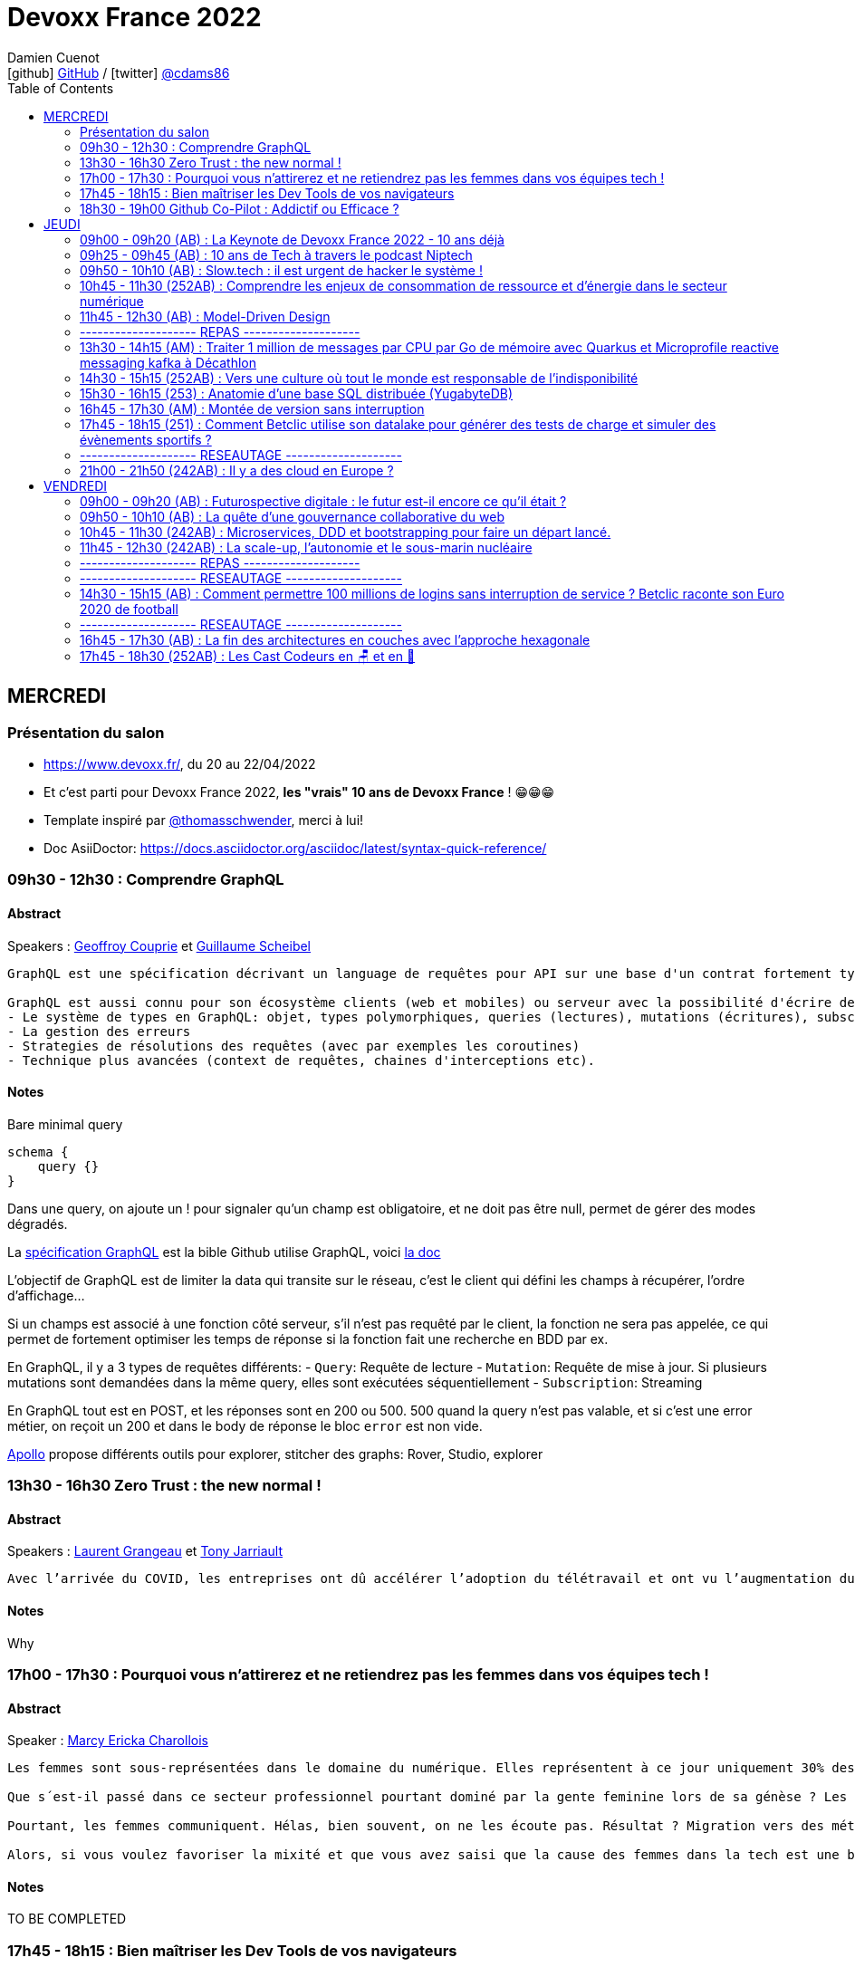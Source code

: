 = Devoxx France 2022
Damien Cuenot <icon:github[] https://github.com/dcuenot/[GitHub] / icon:twitter[role="aqua"] https://twitter.com/cdams86[@cdams86]>
// Handling GitHub admonition blocks icons
ifndef::env-github[:icons: font]
ifdef::env-github[]
:status:
:outfilesuffix: .adoc
:caution-caption: :fire:
:important-caption: :exclamation:
:note-caption: :paperclip:
:tip-caption: :bulb:
:warning-caption: :warning:
endif::[]
:imagesdir: ./images
:source-highlighter: highlightjs
:highlightjs-languages: asciidoc
// We must enable experimental attribute to display Keyboard, button, and menu macros
:experimental:
// Next 2 ones are to handle line breaks in some particular elements (list, footnotes, etc.)
:lb: pass:[<br> +]
:sb: pass:[<br>]
// check https://github.com/Ardemius/personal-wiki/wiki/AsciiDoctor-tips for tips on table of content in GitHub
:toc: macro
:toclevels: 2
// To number the sections of the table of contents
//:sectnums:
// Add an anchor with hyperlink before the section title
:sectanchors:
// To turn off figure caption labels and numbers
:figure-caption!:
// Same for examples
//:example-caption!:
// To turn off ALL captions
// :caption:

toc::[]

== MERCREDI

=== Présentation du salon

* https://www.devoxx.fr/, du 20 au 22/04/2022
* Et c'est parti pour Devoxx France 2022, *les "vrais" 10 ans de Devoxx France* ! 😁😁😁
* Template inspiré par https://twitter.com/thomasschwender[@thomasschwender], merci à lui!
* Doc AsiiDoctor: https://docs.asciidoctor.org/asciidoc/latest/syntax-quick-reference/

=== 09h30 - 12h30 : Comprendre GraphQL

==== Abstract

.Speakers : https://cfp.devoxx.fr/2022/speaker/geoffroy_couprie[Geoffroy Couprie] et https://cfp.devoxx.fr/2022/speaker/guillaume_scheibel[Guillaume Scheibel]

----
GraphQL est une spécification décrivant un language de requêtes pour API sur une base d'un contrat fortement typé. En plus du contrat, GraphQL se base sur une sélection explicite des champs permettant un requêtage riche évitant soit "l'overfetching" (recevoir des données inutiles) ou la multiplications des requêtes.

GraphQL est aussi connu pour son écosystème clients (web et mobiles) ou serveur avec la possibilité d'écrire des services dans une multitude de langages. Durant cette session, nous verrons comment développer un schéma GraphQL avec différents languages (tel que typescript, kotlin voir rust). Nous aborderons entre autres:
- Le système de types en GraphQL: objet, types polymorphiques, queries (lectures), mutations (écritures), subscriptions (streaming)
- La gestion des erreurs
- Strategies de résolutions des requêtes (avec par exemples les coroutines)
- Technique plus avancées (context de requêtes, chaines d'interceptions etc).
----

==== Notes

Bare minimal query
```
schema {
    query {}
}
```

Dans une query, on ajoute un ! pour signaler qu'un champ est obligatoire, et ne doit pas être null, permet de gérer des modes dégradés.

La https://spec.graphql.org/June2018/[spécification GraphQL] est la bible
Github utilise GraphQL, voici https://docs.github.com/en/graphql/overview/explorer[la doc]

L'objectif de GraphQL est de limiter la data qui transite sur le réseau, c'est le client qui défini les champs à récupérer, l'ordre d'affichage...

Si un champs est associé à une fonction côté serveur, s'il n'est pas requêté par le client, la fonction ne sera pas appelée, ce qui permet de fortement optimiser les temps de réponse si la fonction fait une recherche en BDD par ex.

En GraphQL, il y a 3 types de requêtes différents:
- `Query`: Requête de lecture
- `Mutation`: Requête de mise à jour. Si plusieurs mutations sont demandées dans la même query, elles sont exécutées séquentiellement
- `Subscription`: Streaming

En GraphQL tout est en POST, et les réponses sont en 200 ou 500. 500 quand la query n'est pas valable, et si c'est une error métier, on reçoit un 200 et dans le body de réponse le bloc `error` est non vide.

https://www.apollographql.com[Apollo] propose différents outils pour explorer, stitcher des graphs: Rover, Studio, explorer

=== 13h30 - 16h30 Zero Trust : the new normal !

==== Abstract

.Speakers : https://cfp.devoxx.fr/2022/speaker/laurent_grangeau[Laurent Grangeau] et https://cfp.devoxx.fr/2022/speaker/tony_jarriault[Tony Jarriault]

----
Avec l’arrivée du COVID, les entreprises ont dû accélérer l’adoption du télétravail et ont vu l’augmentation du nombre de partenaires externes avec l’ouverture de son SI, ce qui nécessite de revoir la sécurité périmétrique des infrastructures. La démarche Zero Trust consiste à réduire la « confiance implicite » accordée aux utilisateurs et aux activités menées par le biais des équipements du SI. Pour garantir cette confiance, les entreprises ont pris le parti de se baser sur l’identité des utilisateurs pour vérifier et les authentifier sur l’ensemble des ressources accessibles. Dans cette session, nous ferons un bref rappel de ce qu’est la sécurité périmétrique (VPN, firewall, zoning réseau, …). Nous présenterons ensuite les grands principes du Zero Trust tel que le least privilege access, la microsegmentation réseau, l’authentification multi-facteur, etc. Nous comparerons aussi la sécurité périmétrique (modèle du château fort) avec celle de l’approche Zero Trust (modèle de l'aéroport) ; et nous reviendrons sur les différents modèles d'autorisation (MAC, RBAC, ABAC). Enfin, nous montrerons des exemples d’implémentation Zero Trust à travers des produits comme Boundary d’Hashicorp.
----

==== Notes

Why

=== 17h00 - 17h30 : Pourquoi vous n'attirerez et ne retiendrez pas les femmes dans vos équipes tech !

==== Abstract

.Speaker : https://cfp.devoxx.fr/2022/speaker/marcy_ericka_charollois[Marcy Ericka Charollois]

----
Les femmes sont sous-représentées dans le domaine du numérique. Elles représentent à ce jour uniquement 30% des salariés, tous métiers confondus.

Que s´est-il passé dans ce secteur professionnel pourtant dominé par la gente feminine lors de sa génèse ? Les femmes ne se sentiraient-elles plus ou pas à leurs places ?

Pourtant, les femmes communiquent. Hélas, bien souvent, on ne les écoute pas. Résultat ? Migration vers des métiers corollaires, brown-out, désincarnation dans l'équipe, démission, création de la FemTech et de safe places comme lieux d'expression communautaire.

Alors, si vous voulez favoriser la mixité et que vous avez saisi que la cause des femmes dans la tech est une brèche pour résoudre, en plus, la problématique de la diversité et de l'inclusion, venez découvrir comment améliorer vos pratiques !
----

==== Notes

TO BE COMPLETED

=== 17h45 - 18h15 : Bien maîtriser les Dev Tools de vos navigateurs

==== Abstract

.Speaker : https://cfp.devoxx.fr/2022/speaker/romain_linsolas[Romain Linsolas]
----
Développer avec efficacité, c'est non seulement choisir les bons outils, mais surtout bien savoir les utiliser. Pour le développement web, si l'éditeur reste l'outil principal, le navigateur est lui aussi un élément primordial.

La grande majorité des développeurs et développeuses web est familière avec les fonctionnalités de base des Dev Tools intégrés aux navigateurs. Pourtant dans les faits, il s'avère que beaucoup d'entre eux n'utilisent qu'une petite partie de leurs capacités, et même ignorent bon nombre des fonctionnalités offertes par ces outils.

Dans ce Tools In Action, au travers de différentes démonstrations, nous allons voir les possibilités avancées offertes par ces outils : comment détecter et analyser les problèmes de performances, comment simuler d'autres environnements ou contextes (latences réseaux, problèmes d'accessibilité, etc.) ou encore découvrir des fonctions très intéressantes pour améliorer ses développements.

Nous nous focaliserons en grande partie sur les Dev Tools de Chrome, mais nous évoquerons aussi les différences avec ceux des principaux navigateurs concurrents.
----

==== Notes

TO BE COMPLETED

=== 18h30 - 19h00 Github Co-Pilot : Addictif ou Efficace ?

==== Abstract

.Speaker : https://cfp.devoxx.fr/2022/speaker/johan_jublanc[Johan Jublanc] et https://cfp.devoxx.fr/2022/speaker/simon_provost[Simon Provost]
----
Au cours de cette conversation, nous partagerons notre retour d'expérience sur l'utilisation d’un outil de pair programming intelligent (AI pair programmer) : GitHub Copilot. Nous examinerons comment l'utiliser, les avantages qu'il procure et les limites que nous avons identifiées. Nous tenterons ainsi de donner des éléments pour déterminer si ce plugin tient bien la promesse d’aider les développeurs à écrire du code plus rapidement et avec moins de travail.

Nous commencerons par une micro-session de "live-coding" en direct pour suivre les suggestions en temps réel et comparer ce qui est proposé d'un utilisateur à l’autre. Nous verrons ensuite les points forts et les questions qui se posent lors de l’utilisation de l’outil. Enfin, nous terminerons par une courte discussion sur comment GitHub Copilot fait évoluer la manière dont les développeurs documentent leur code.
----

==== Notes

TO BE COMPLETED

== JEUDI

=== 09h00 - 09h20 (AB) : La Keynote de Devoxx France 2022 - 10 ans déjà

==== Abstract

.Speakers : https://cfp.devoxx.fr/2022/speaker/nicolas_martignole[Nicolas Martignole], https://cfp.devoxx.fr/2022/speaker/antonio_goncalves[Antonio Goncalves], https://cfp.devoxx.fr/2022/speaker/zouheir_cadi[Zouheir Cadi]
--
*Nicolas* : Nicolas Martignole est l'un des 3 organisateurs et fondateurs de Devoxx France. Lorsqu'il ne s'occupe pas de Devoxx France, il est Principal Engineer chez Doctolib.

*Antonio* : Antonio Goncalves est un développeur senior qui vit à paris. Ancien de chez BEA il est aujourd'hui consultant Java EE indépendant avec une bonne expertise des serveurs d'application comme JBoss, Weblogic ou GlassFish. Il est l'un des fondateurs du Paris Java User Group et plus récemment de Devoxx France. Antonio est aussi l'une des voix des CastCodeurs, auteur de livres sur Java EE.... et Java Champion.

*Zouheir* : Zouheir CADI est consultant spécialisé dans les technologies java/jee. Après plusieurs années dans le développement, il est architecte suivi de production, un métier passionnant, interface entre le développement et les problématiques opérationnelles. Il est également intervenant à Telecom ParisTech où il enseigne les technologies java. +
Zouheir CADI est membre du bureau du Paris JUG et co-fondateur de Devoxx France.
--

----
Devoxx France a été créé en 2012, après 4 années d'aventure avec le Paris JUG. C'est le moment de venir partager avec nous quelques souvenirs, de revenir sur ces 10 dernières années.
----

==== Notes

TO BE COMPLETED

=== 09h25 - 09h45 (AB) : 10 ans de Tech à travers le podcast Niptech

==== Abstract

.Speakers : https://cfp.devoxx.fr/2022/speaker/benoit_curdy[Benoit Curdy], https://cfp.devoxx.fr/2022/speaker/michael_monney[Michael Monney], https://cfp.devoxx.fr/2022/speaker/baptiste_freydt[Baptiste Freydt]
--
*Nicolas* : Co-présentateur du podcast Niptech. Stratégie et innovation à l'office fédéral de l'aviation civile suisse.

*Antonio* : Tech geek, Inspiration freek and co-host of Niptech Podcast

*Zouheir* : Coanimateur du podcast Niptech depuis 2020, Baptiste est aussi étudiant en Data Science à l'ETH Zürich et Lead of Machine learning pour la startup VirtualTrafficLights, qui applique les dernières avancées du Cloud et du Renforcement learning à l'optimisation des feux de circulation
--

----
Une keynote pour passer en revue les innovations qui ont secoué la tech depuis la naissance de Devoxx FR il y a dix ans. À travers les expériences du podcast Niptech et de sa communauté, nous partagerons des leçons apprises à la dure dans le but de nous aider à préparer ces dix prochaines années.
----

==== Notes

TO BE COMPLETED

=== 09h50 - 10h10 (AB) : Slow.tech : il est urgent de hacker le système !

==== Abstract

.Speaker : https://cfp.devoxx.fr/2022/speaker/frederic_bordage[Frédéric Bordage]
--
Ancien développeur et architecte logiciel, Frédéric Bordage conseille des organisations publiques et privées et des Etats pour les aider à réduire leur empreinte numérique. Auteur de nombreux livres, études et chiffres clés originaux, Frédéric anime depuis 2004 GreenIT.fr le collectif d’experts à l’origine des démarches de sobriété numérique, numérique responsable, et slow-tech. Il intervient aussi régulièrement auprès des pouvoirs publics pour faire évoluer la loi et au sein d’ONG et d’associations telles que Attention Hyperconnexion. Le collectif conception numérique responsable qu’il anime au sein de GreenIT.fr est à l’origine des principaux référentiels et outils d’écoconception dédiés aux développeurs.
--

----
Selon le GIEC, il nous reste 3 ans pour léguer un monde « vivable » à nos enfants. Sacré challenge ! Alors comment agir vite et fort dans notre univers numérique ? Une seule solution : sortir du cadre et hacker le système. C’est que propose la démarche slow.tech. En associant low et high tech, elle permet de diviser par un facteur 4 à 10 nos impacts numériques. De l’usage ingénieux d’un smartphone pour remplacer un cabinet d’ophtalmologie en passant par l’association d’un chien et d’une IA pour détecter un cancer, les écoconcepteurs de la slow.tech détournent les codes et les patterns habituels pour faire mieux avec moins. Prêt.e à emprunter cette « voie du milieu » ? Le hacker qui est en toi doit se réveiller !
----

=== 10h45 - 11h30 (252AB) : Comprendre les enjeux de consommation de ressource et d’énergie dans le secteur numérique

==== Abstract

.Speakers : https://cfp.devoxx.fr/2022/speaker/quentin_adam[Quentin Adam], https://cfp.devoxx.fr/2022/speaker/pierre_beyssac[Pierre Beyssac]
--
*Quentin* : Quentin ADAM is the CEO of Clever Cloud : a Platform as a Service company allowing you to run java, scala, ruby, node.js, php, python or go applications, with auto scaling and auto healing features. This position allow him to study lots of applications, code, practice, and extract some talks and advises. Regular speaker at various tech conference, he’s focused to help developers to deliver quickly and happily good applications.

*Pierre* : J'ai usé mes fonds de culotte dès le collège sur le tout début des micros 8 bits, je me suis brûlé les doigts en bricolant des montages électroniques, et je suis aussi tombé dans l'Internet dès que j'ai pu (~1991-93). +
J'ai développé avec du Basic Applesoft au Go en passant par le C et Python, pour rester dans l'ordre de l'avouable, sur du 8 bits, de l'embarqué, ou différentes variétés d'Unix, de l'userland au noyau. +
Du coup j'ai fondé eu.org et eriomem.net, et co-fondé gandi.net, entre autres malversations avouables à mon passif. +
J'ai également un lourd passif d'ingénieur système et responsable systèmes et réseaux à Télécom ParisTech pendant 11 ans. +
Je suis aussi un des portes parole du Parti Pirate depuis 2019.
--

----
L’enjeu de la transition écologique de toutes les activités humaine est également appelé à se généraliser au numérique, et comme les outils informatiques sont symbole de la modernité, une exigence d’exemplarité leur sont souvent demandée, voire même imposée par le biais de rapports “RSE” (obligatoire dans certaines conditions) par exemple. Il appartient donc aujourd’hui de se doter d’outils de réflexion et de compréhension des impacts de nos activités, et une rapide présentation des forces en présence et mécanismes menant à la législation environnementale.

Dans cet exposé, les orateurs vont d’abord présenter le cadre général de consommation de ressources, définir quelles ressources et à quel moment du cycle de vie. Ensuite seront étudiées les différentes phases de consommations, l’importance des variations de mesure, de pilotage des consommation, les différentes conceptions, et les impacts provoqués par le code ou la consommation réseau.

L’objectif de la présentation est de ressortir avec un panorama clair des enjeux et impacts de la chaîne de production IT, les différents niveaux d’actions possibles en fonction de son poste, les bonnes pratiques possibles à étudier pour son or
----

==== Notes

TO BE COMPLETED

=== 11h45 - 12h30 (AB) : Model-Driven Design

==== Abstract

.Speaker : https://cfp.devoxx.fr/2022/speaker/bruno_boucard[Bruno Boucard]
--
Avec plus de 30 ans d’expérience, Bruno Boucard est développeur, formateur, coach agile et conférencier. Il adore expliquer son propos avec des exemples concrets. Il est organisateur de Meetup BDD Paris. C'est aussi un MVP Microsoft pratiquant C# de longue date, mais il code aussi en Java, C/C++ et en Python si le contexte s’y prête. Son entreprise 42skillz qui a pour objectif d'aider les organisations à faire des logiciels et à travailler différemment, il propose des formations, du coaching, du conseil sur la mise en place d’un Story Mapping, un meilleur découpage des stories, la pratique des deux écoles TDD, le processus BDD, l’approche DDD, ainsi que les techniques de refactoring sur le code legacy, afin de faire du neuf avec du vieux.
--

----
Si le Domain-Driven Design était une fleur, le Model-Driven Design en serait le nectar. Je vous propose de faire une plongée au cœur de la modélisation DDD, appelée Model-Driven Design. Afin de comprendre comment obtenir un modèle juste, expressif et frugal, nous visiterons l’essentiel des ateliers qui contribue à nourrir les modèles mentaux associés au domaine métier :

Event Storming,

Example Mapping,

CRC Cards,

Story Mapping.

Avant de rentrer dans le cœur du sujet, je rappellerai l'origine du DDD selon Eric Evans: Bounded Context et les corollaires associés. Une fois planté le décor, nous pourrons expliquer le Model-Driven Design qui se décompose en deux :

Le Supple Design : une suite de patterns au service d’un code souple et fiable.

Le Deep Model : processus de modélisation du problème métier par raffinement successif. Les plus chanceux auront peut-être un Breakthrough.

Je conclurais par le Whirlpool Process of Model Exploration proposé par Eric Evans

Après cette conférence, vous ne verrez plus le Domain-Driven Design tout à fait de la même façon.
----

==== Notes

TO BE COMPLETED

=== -------------------- REPAS --------------------

=== 13h30 - 14h15 (AM) : Traiter 1 million de messages par CPU par Go de mémoire avec Quarkus et Microprofile reactive messaging kafka à Décathlon

==== Abstract

.Speaker : https://cfp.devoxx.fr/2022/speaker/loic_mathieu[Loïc Mathieu], https://cfp.devoxx.fr/2022/speaker/victor_gallet[Victor GALLET]
--
*Loïc* : Loïc est consultant formateur chez Zenika Lille et Google Developer Expert (GDE) Google Cloud. Il réalise des missions variées autour de Java, de la JVM, de l’architecture solution et de la performance. Ni le Cloud, ni Kubernetes, ni Kafka ne lui font peur; il aime relever des défis et apprendre de nouvelles choses. Contributeur Quarkus depuis plus de 2 ans, il contribue à plusieurs extensions et parle régulièrement de Quarkus (et d’autres sujets) dans des meetups ou des conférences, et même parfois sur son blog.

*Victor* : Développeur Java Craft soupoudré d'Ops
--

----
Venez découvrir VCStream : la plateforme d'intégration de données créée par l'équipe Age Of Access Accelerator pour la Value Chain de Décathlon. VCStream permet de connecter les systèmes historiques de la value chain (ERP, AS/400) au reste du système d'information. VCStream a été développé avec Quarkus et Microprofile reactive messaging Kafka, et grâce à ces frameworks peut atteindre un débit important de traitement de message avec très peu de ressources tout en étant résilient et tolérant à la panne. Victor et Loïc, vous expliquerons comment ils sont arrivé à ce niveau de performance tout en gardant une implémentation simple et compréhensible. Attendez-vous à voir du code et des schémas !
----

==== Notes

TO BE COMPLETED

=== 14h30 - 15h15 (252AB) : Vers une culture où tout le monde est responsable de l'indisponibilité

==== Abstract

.Speaker : https://cfp.devoxx.fr/2022/speaker/emmanuel_bernard[Emmanuel Bernard]
--
Emmanuel est Java Champion, Distinguished Engineer et Chief Architect services cloud applicatifs chez Red Hat. Son travail est Open Source. Il est connu pour ses contributions et sa direction des projets Quarkus, Hibernate ainsi qu'à ses contributions aux standards Java.

Son aventure la plus récente est la construction d'un Kafka as a service managé par les équipes Red Hat

Il parle régulièrement dans des conférences et JUGs notamment JavaOne, Red Hat Summit et Devoxx. Il est l'hôte de plusieurs podcasts et notamment Les Cast Codeurs.
--

----
Nous sommes des développeurs applicatifs. Mais c’est loin d’un service en prod. Et de nos jours entre le devops, l'openapi, la constitution d'un SI construit sur des APIs, on est tous responsable d'un service.
Je vous propose une rétrospective de la transition chez un éditeur d’une équipe de dev produit en une équipe de service cloud faisant tourner des milliers d’instances pour d’autres, les expériences acquises et de tout ce que l’on a dû (dés)apprendre en chemin.

C’est pas tant le cœur du code qui change, plutôt la culture de l'équipe, la conception des systèmes qui entourent et supportent ce code en prod. Quel impact sur l'architecture ? Comment construire des Standard Operating Procédures ? Comment on pense un SLA ? Comment penser blast radius, voisins bruyants, SRE ? Comment penser le risque ? Etc.

Après cette présentation, vous aurez des clés pour penser la transformation de vos équipes en un modèle où tout le monde est responsable du SLO (Service Level Objective) dont l'indisponibilité fait partie.
----

==== Notes

TO BE COMPLETED

=== 15h30 - 16h15 (253) : Anatomie d'une base SQL distribuée (YugabyteDB)

==== Abstract

.Speaker : https://cfp.devoxx.fr/2022/speaker/franck_pachot[Franck Pachot]
--
Love to learn and share, with 20 years in databases from dev to prod - Oracle Certified Master, AWS Data Hero, PostgreSQL fan and now 🚀 YugabyteDB (open-source distributed SQL database) Developer Advocate
--

----
Proposer toutes les fonctionnalités de PostgreSQL sur une base distribuée qui "scale" horizontalement, c'est un challenge. Mais aussi l'occasion de moderniser les technos sous-jacentes de la DB, qui devient "cloud-native": protocoles de consensus, horloges logiques. Et pour remplacer les index B-Tree: les LSM Tree et SSTables plus adaptées au SSD.

YugabyteDB est open-source, et nous rentrerons dans les détails de l'architecture, au carrefour de PostgreSQL, Spanner, Cassandra, RocksDB... pour mieux comprendre les raisons d'une nouvelle base de donnée, et son fonctionnement interne
----

==== Notes

TO BE COMPLETED

=== 16h45 - 17h30 (AM) : Montée de version sans interruption

==== Abstract

.Speaker : https://cfp.devoxx.fr/2022/speaker/nelson_dionisi[Nelson Dionisi]
--
Lead Developer @Mirakl
--

----
Beaucoup d'éditeurs logiciels fournissent leurs solutions en SaaS, et tendent à déployer leurs applications en Continuous Delivery. Les contraintes business impliquent souvent de pouvoir déployer un nouvelle version applicative sans interruption de service.

Les techniques classiques de Rolling Update permettent de réaliser une montée de version sans interruption de service facilement. La complexité intervient lorsque l'on gère une base de données relationnelle, et que l'on souhaite faire évoluer son schéma, toujours sans interruption de service.

Ce talk est un retour d'expérience présentant les mécanismes que j'ai eu l'occasion de mettre en place pour réaliser ces montées de version sans interruption. Il se concentre sur la partie applicative, et les problématiques engendrées par un tel process. Le but est d'être le plus concret possible, avec des exemples de "la vraie vie", notamment quelques astuces pour réaliser ses migrations sans douleur avec des frameworks comme Hibernate ou jOOQ. Les exemples sont donnés en Java avec une base de données PostgreSQL, mais les principes s'appliquent à n'importe quel language et à la plupart des bases de données relationnelles.
----

==== Notes

TO BE COMPLETED

=== 17h45 - 18h15 (251) : Comment Betclic utilise son datalake pour générer des tests de charge et simuler des évènements sportifs ?

==== Abstract

.Speakers : https://cfp.devoxx.fr/2022/speaker/nicolas_jozwiak[Nicolas JOZWIAK], https://cfp.devoxx.fr/2022/speaker/etienne_puissant[Etienne Puissant]
--
*Nicolas* : Nicolas est IT Project Manager disposant de 14 ans d’expérience en conception et développement. Son parcours chez un éditeur et une société de consulting avant son entrée chez Betclic lui a notamment permis de développer de solides compétences dans le domaine de la qualité et de l’industrialisation (tests, intégration continue, gestion de configuration, contrôle qualité). Bénéficiant d’une expérience très solide de mise en place des méthodes agiles et d’accompagnement d’équipes sur le terrain, il s’attache à mettre à profit quotidiennement son expérience qui est reconnue pour son approche pragmatique, proactive et pédagogique.

*Etienne* : I am software architect at Betclic, working on API performance and load-testing.
--

----
Le pari sportif connaît depuis quelques années une forte croissance en France et en Europe (+30% en France en 2021, source ANJ). Tous les acteurs du secteur sont confrontés à ce problème : comment permettre une continuité de service sans faille alors même que le nombre de sollicitations des systèmes augmente de manière exponentielle ? Paroxysme de ce phénomène, l’Euro 2020 de football a mis le secteur dans une effervescence inégalée.

Pour nous préparer à cet évènement, chez Betclic, nous avons développé une plateforme de génération de tests de charge afin de rejouer des événements passés et les actions associées (placement de paris, consultations des offres, etc). Basée sur un datalake ingérant nos logs, la solution nous permet de simuler une croissance paramétrable (+50%, +100%)

Nous vous proposons une présentation de l’architecture mise en place et des outils utilisés (AWS Glue, Athena), ainsi que nos stratégies de tests de charge mis en place avec l’outil Gatling.
----

==== Notes

TO BE COMPLETED

=== -------------------- RESEAUTAGE --------------------

=== 21h00 - 21h50 (242AB) : Il y a des cloud en Europe ?

==== Abstract

.Speakers : https://cfp.devoxx.fr/2022/speaker/quentin_adam[Quentin Adam], https://cfp.devoxx.fr/2022/speaker/horacio_gonzalez[Horacio Gonzalez]
--
*Horacio* : Malgré ce que son accent espagnol bien prononcé peut suggérer, Horacio est arrivé en France il y a plus d'une vingtaine d'années. Passionné d'informatique, dans laquelle il est tombé depuis tout petit,Horacio est Directeur de Developer Relations chez OVHcloud. Il est cofondateur du @FinistDevs, et des @RdvSpeakers.

Passionné par le développement web et tout ce qui gravite autour des composants web et des standards web, Horacio aime aussi discuter de Kubernetes, AI et le cloud en général. Il est Google Developer Expert (GDE) en Web Technologies and Flutter.
--

----
Si la domination sur le marché français des cloud américains est notable, de plus en plus de voix se retrouvent sur l'idée qu'il existe des alternatives européennes. De EUCLIDIA, à Hertzner, OVH, Clever Cloud, Scaleway, Orange... Nombre de solutions existent. Mais que leur manquent-t-elles ?

Le but du BoF est de retrouver les faiseurs de solutions et ceux qui sont intéressés à leur faire des feedbacks.
----

==== Notes

TO BE COMPLETED

== VENDREDI

=== 09h00 - 09h20 (AB) : Futurospective digitale : le futur est-il encore ce qu’il était ?

==== Abstract

.Speaker : https://cfp.devoxx.fr/2022/speaker/ludovic_cinquin[Ludovic Cinquin]
--
Ludovic Cinquin dirige le cabinet OCTO, filiale d’Accenture, spécialiste de l’agile et des new techs, qu’il a cofondé en 1998. Il est également le CTO d'Accenture France. En parallèle de ses activités de dirigeant, il accompagne les grands comptes dans le cadre de missions de conseil stratégique sur la transition digitale. En tant que conférencier et auteur, Ludovic décrypte les enjeux méthodologiques et culturels liés à l'adoption des technologies digitales dans les entreprises. Son dernier ouvrage "Devenir une entreprise Agile", partage les recettes qu'OCTO à appliquer pour devenir un des précurseurs de l'agilité sur le marche français.
--

----
Les technologies digitales ont été un puissant moteur de transformation de notre civilisation, à tel point qu’elles se sont immiscées dans tous les recoins de nos vies et de notre planète.

Les 10 dernières années ont été ébouriffantes. Qu’en sera-t-il des 10 prochaines ?

Même si la prévision est un art difficile - surtout en ce qui concerne l’avenir -, nous pouvons identifier quelques macro-tendances qui structureront le futur de notre industrie. Le reste sera à écrire. Avec des lignes de code ?
----

==== Notes

TO BE COMPLETED

=== 09h50 - 10h10 (AB) : La quête d'une gouvernance collaborative du web

==== Abstract

.Speakers : https://cfp.devoxx.fr/2022/speaker/le_nguyen_hoang[Lê Nguyên Hoang]
--
Diplômé de l’École Polytechnique de Paris, Lê Nguyên Hoang a obtenu une thèse de doctorat à Polytechnique Montréal, puis a été post-doctorant au Massachusetts Institute of Technology (MIT). Il est désormais chercheur en sécurité des algorithmes d’intelligence artificielle et communicateur des sciences du numériques à l’École polytechnique fédérale de Lausanne (EPFL). Lê est aussi YouTubeur sur sa chaîne Science4All, qui possède 200k+ abonnés. Il a aussi publié les livres "La formule du savoir" et "Le fabuleux chantier" (avec El Mahdi El Mhamdi) chez EDP Sciences et "Turing à la plage" (avec Rachid Guerraoui) chez Dunod. Plus récemment, il a co-fondé Tournesol.app, une plateforme pour de la recommandation collaborative de contenus.
--

----
Le web est de plus en plus attaqué par des campagnes de désinformation, qui emploient des usines de trolls pour manipuler l'opinion publique, noyer les informations compromettantes et amplifier la haine. Cette guerre de l'information est devenue un enjeu de sécurité nationale.

En réaction à cela, les géants du web ont pris des décisions radicales et unilatérales, comme le bannissement de Donald Trump ou l'autorisation des appels au meurtre de Poutine et des soldats russes.

Dans cette présentation, après avoir insisté sur l'ampleur du problème, je présenterai la plateforme Tournesol, qui propose une gouvernance collaborative et sécurisée de la recommandation de l'information.

J'essaierai de convaincre le public que la recherche et le développement de telles solutions sont critiques pour le futur de l'humanité.
----

==== Notes

TO BE COMPLETED

=== 10h45 - 11h30 (242AB) : Microservices, DDD et bootstrapping pour faire un départ lancé.

==== Abstract

.Speakers : https://cfp.devoxx.fr/2022/speaker/laurent_guerin[Laurent Guérin], https://cfp.devoxx.fr/2022/speaker/aurelien_brisard[Aurélien Brisard]
--
*Laurent* : Senior Architect/Consultant at Capgemini, Open Source & Agile supporter, Telosys project leader, Part time professor (Univ. Nantes), Lecturer

*Aurélien* : Architecte avec une expertise particulière du DevOps et une maitrise des technologies JEE. J'aime apporter mon regard sur les pratiques de développement et concevoir l’architecture applicative de mes projets.
--

----
Associer microservices et conception DDD (Domain-Driven Design) semble une évidence. Le découpage en contextes et les différentes couches d’architecture constituent un cadre séduisant pour bâtir des microservices avec une structure stéréotypée. Mais si on souhaite respecter les fondamentaux du DDD et garantir l’isolation des différentes couches on arrive rapidement à une structure de projet basée sur plusieurs modules qui peuvent devenir complexes à gérer et qui risquent de ralentir le cycle de développement, en particulier lors de la phase de démarrage.

Cette présentation est un retour d’expérience d’un grand projet dans lequel le générateur de code Telosys a été utilisé pour automatiser la phase d’amorçage de chaque microservice.

Des démonstrations illustreront le principe de bootstrapping des microservices.

Environnement technique : Java, SpringBoot, Telosys
----

=== 11h45 - 12h30 (242AB) : La scale-up, l’autonomie et le sous-marin nucléaire

==== Abstract

.Speakers : https://cfp.devoxx.fr/2022/speaker/thomas_pierrain[Thomas PIERRAIN], https://cfp.devoxx.fr/2022/speaker/pauline_jamin[Pauline Jamin]
--
*Thomas* : VP of Engineering dans une scale-up Européenne en plein essor (Agicap), ancien consultant, architecte et eXtreme Programmer obsédé par les usages (par opposition à l'approche orientée solution qu'on a un peu trop tendance à choisir dans notre métier). Également co-organisateur des meetups DDD Paris et BDD Paris, Thomas aime utiliser le DDD et le TDD pour booster son efficacité et celle des autres au travail.

*Pauline* : Software craftwoman. Senior full stack developer at Agicap. I love Python, C# and Java. Will grudgingly write Javascript upon request.
--

----
La plupart des organisations efficaces ont en commun d’avoir des équipes autonomes. L’autonomie est aussi un moteur individuel puissant : qui n’aime pas se sentir libre de définir sa vie, ses horaires, sa façon de travailler ?

_Lorsqu’on travaille dans une scale-up en plein essor et qui grossit de manière exponentielle, l’autonomie n’est plus une option, c’est un carburant indispensable. _ Mais est-ce pour autant facile à mettre en oeuvre ?

C’est de cette quête d’autonomie dont nous aimerions vous parler à travers nos histoires, nos réussites et nos erreurs. Nous parlerons de full-remote, de release management, de démarche SRE, de conflits d’équipes et de Domain Driven Design.

On parlera aussi d’auto-organisation, d’APIs de split de monolithe, mais également de sous-marins nucléaires et de contract tests.

Au final, pleins de trucs et astuces pour arriver à mettre en place une Culture de l’autonomie qui tienne la route sur le long terme.
----

==== Notes

TO BE COMPLETED

=== -------------------- REPAS --------------------

=== -------------------- RESEAUTAGE --------------------

=== 14h30 - 15h15 (AB) : Comment permettre 100 millions de logins sans interruption de service ? Betclic raconte son Euro 2020 de football

==== Abstract

.Speakers : https://cfp.devoxx.fr/2022/speaker/thomas_pierrain[Nicolas JOZWIAK], https://cfp.devoxx.fr/2022/speaker/pauline_jamin[Etienne Puissant]

----
Le pari sportif connaît depuis quelques années une forte croissance en France et en Europe (+30% en France en 2021, source ANJ). Tous les acteurs du secteur sont confrontés à ce problème : comment permettre une continuité de service sans faille alors même que le nombre de sollicitations des systèmes augmente de manière exponentielle ? Paroxysme de ce phénomène, l’Euro 2020 de football a mis le secteur dans une effervescence inégalée.

Chez Betclic nous avons fait évolué nos plateformes et pris les bonnes décisions en amont : nous avons mis en place des techniques d’observabilité, de monitoring et de tests de charge. Tout ceci nous a permis de supporter plus de 100 millions de logins en un mois sans aucune interruption de service.

Venez découvrir les outils qui nous ont permis d’absorber cette forte croissance de façon optimale, et de vivre nos événements sportifs de manière sereine.
----

==== Notes

TO BE COMPLETED

=== -------------------- RESEAUTAGE --------------------

=== 16h45 - 17h30 (AB) : La fin des architectures en couches avec l’approche hexagonale

==== Abstract

.Speaker : https://cfp.devoxx.fr/2022/speaker/benjamin_legros[Benjamin LEGROS]
--
Benjamin pensait faire carrière dans le front et le mobile… Quelques lignes de code plus loin, l’expérience terrain a bien bouleversé son plan, et tant mieux pour lui ! Il fait désormais partie de ces irréductibles passionnés de back et d’architectures Cloud. Sa nouvelle proie ? Le Devops ! Ses nuits passées à dévorer des livres sur Kubernetes ou Prometheus lui auraient-elles montré la voie..?
--

----
Attention, cette conférence peut donner des envies de refactoring ! As-tu plein d’annotations sur tes modèles ? Connais-tu un peu MVC, et les suffixes classiques Controller, Service, Repository ? Clean code, les samples de code de Spring Boot et Stack Overflow sont à peu près tes seules références d’architecture ? Dans cette conférence, on parlera des limites de ces modèles, et des différentes contraintes que cela pose sur le code. Vous découvrirez les principes de l’architecture hexagonale et de son mindset. Vous repartirez avec des exemples concrets et des différents scopes dans lesquels vous pourrez l’appliquer efficacement.
----

==== Notes

TO BE COMPLETED

=== 17h45 - 18h30 (252AB) : Les Cast Codeurs en 🪑 et en 🦴

==== Abstract

.Speakers : https://cfp.devoxx.fr/2022/speaker/emmanuel_bernard[Emmanuel Bernard], https://cfp.devoxx.fr/2022/speaker/guillaume_laforge[Guillaume Laforge], https://cfp.devoxx.fr/2022/speaker/antonio_goncalves[Antonio Goncalves], https://cfp.devoxx.fr/2022/speaker/arnaud_heritier[Arnaud Héritier], https://cfp.devoxx.fr/2022/speaker/audrey_neveu[Audrey Neveu],
--
*Emmanuel* : Emmanuel est Java Champion, Distinguished Engineer et Chief Architect services cloud applicatifs chez Red Hat. Son travail est Open Source. Il est connu pour ses contributions et sa direction des projets Quarkus, Hibernate ainsi qu'à ses contributions aux standards Java. +
Son aventure la plus récente est la construction d'un Kafka as a service managé par les équipes Red Hat +
Il parle régulièrement dans des conférences et JUGs notamment JavaOne, Red Hat Summit et Devoxx. Il est l'hôte de plusieurs podcasts et notamment Les Cast Codeurs.

*Guillaume* : Guillaume Laforge est Developer Advocate chez Google et se focalise en particulier sur l'offre Google Cloud Platform. Et la nuit, il enfile sa casquette Apache Groovy !

*Antonio* : Antonio Goncalves est un développeur senior qui vit à paris. Ancien de chez BEA il est aujourd'hui consultant Java EE indépendant avec une bonne expertise des serveurs d'application comme JBoss, Weblogic ou GlassFish. Il est l'un des fondateurs du Paris Java User Group et plus récemment de Devoxx France. Antonio est aussi l'une des voix des CastCodeurs, auteur de livres sur Java EE.... et Java Champion.

*Arnaud* : Spécialisé dans le développement logiciels et l'automatisation des processus, il participe depuis de nombreuses années à divers projets opensource comme Jenkins ou Apache Maven. Il contribue autant que possible à différentes communautés autour de Java et DevOps. Il co-anime le podcast Les CastCodeurs et participe à l'organisation de la conférence Devoxx France. +
En 2015, il rejoint en tant que responsable de l'équipe support CloudBees, Inc., éditeur de logiciels spécialisé dans la livraison en continu et contributeur majeur à Jenkins.

*Audrey* : Audrey est développeur full-stack. Passionnée par son métier, Audrey a toujours été fortement engagée dans la communauté Java au travers de plusieurs JUGs et conférences (Duchess France, Paris JUG, Devoxx France, Devoxx UK) mais aussi au sein d’initiatives visant à faire découvrir la programmation aux plus jeunes (Programatoo, Devoxx4Kids). Plus récemment elle a également rejoint l’équipe des Cast Codeurs.
--

----
👻 Guillaume sort de ce titre ! 🤡

Les Cast Codeurs, le papy des podcasts de développement francophones revient cette année à Devoxx pour clôturer cette belle conférence dans la relaxation, la joie et peut être la blague carambar. Venez partager avec le public vos impressions de cette cuvée Devoxx, des choses qui vous on surpris, des tendances qui se dessinent.
----

==== Notes

TO BE COMPLETED

